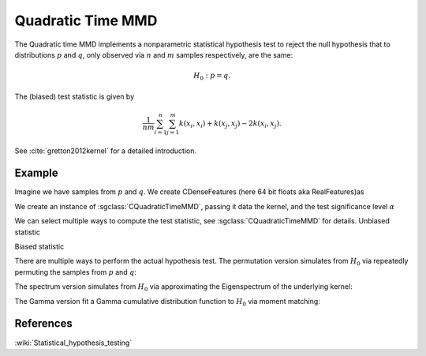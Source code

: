 ==================
Quadratic Time MMD
==================

The Quadratic time MMD implements a nonparametric statistical hypothesis test to reject the null hypothesis that to distributions :math:`p` and :math:`q`, only observed via :math:`n` and :math:`m` samples respectively, are the same:

.. math::

  H_0:p=q.

The (biased) test statistic is given by

.. math::

  \frac{1}{nm}\sum_{i=1}^n\sum_{j=1}^m k(x_i,x_i) + k(x_j, x_j) - 2k(x_i,x_j).
  

See :cite:`gretton2012kernel` for a detailed introduction.

-------
Example
-------

Imagine we have samples from :math:`p` and :math:`q`. We create CDenseFeatures (here 64 bit floats aka RealFeatures)as

.. sgexample:: quadratic_time_mmd.sg:create_features

We create an instance of :sgclass:`CQuadraticTimeMMD`, passing it data the kernel, and the test significance level :math:`\alpha`

.. sgexample:: quadratic_time_mmd.sg:create_instance

We can select multiple ways to compute the test statistic, see :sgclass:`CQuadraticTimeMMD` for details. Unbiased statistic

.. sgexample:: quadratic_time_mmd.sg:estimate_mmd_unbiased

Biased statistic

.. sgexample:: quadratic_time_mmd.sg:estimate_mmd_biased

There are multiple ways to perform the actual hypothesis test. The permutation version simulates from :math:`H_0` via repeatedly permuting the samples from :math:`p` and :math:`q`:

.. sgexample:: quadratic_time_mmd.sg:perform_test_permutation

The spectrum version simulates from :math:`H_0` via approximating the Eigenspectrum of the underlying kernel:

.. sgexample:: quadratic_time_mmd.sg:perform_test_spectrum

The Gamma version fit a Gamma cumulative distribution function to :math:`H_0` via moment matching:

.. sgexample:: quadratic_time_mmd.sg:perform_test_gamma

----------
References
----------
.. bibliography:: ../../references.bib
    :filter: docname in docnames

:wiki:`Statistical_hypothesis_testing`
